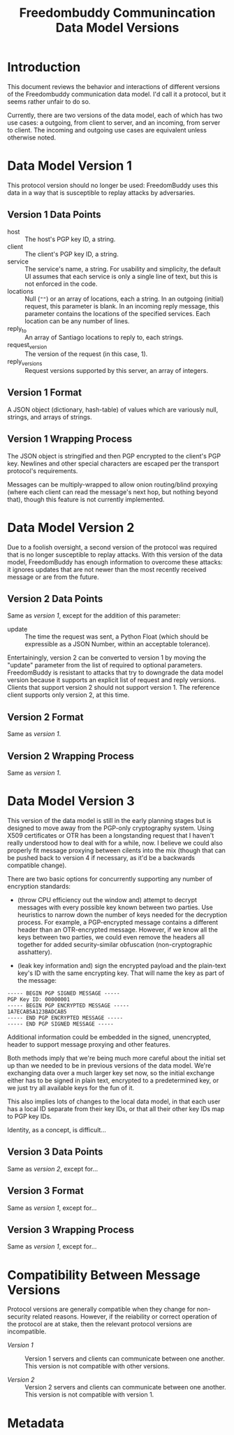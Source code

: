 # -*- mode: org; mode: org-indent; mode: visual-line -*-

#+TITLE: Freedombuddy Communincation Data Model Versions
#+OPTIONS: d:t
#+LINK_UP:  ./
#+LINK_HOME: ../

* Introduction

This document reviews the behavior and interactions of different versions of the Freedombuddy communication data model.  I'd call it a protocol, but it seems rather unfair to do so.

Currently, there are two versions of the data model, each of which has two use cases: a outgoing, from client to server, and an incoming, from server to client.  The incoming and outgoing use cases are equivalent unless otherwise noted.

* Data Model Version 1

This protocol version should no longer be used: FreedomBuddy uses this data in a way that is susceptible to replay attacks by adversaries.

** Version 1 Data Points

- host :: The host's PGP key ID, a string.
- client :: The client's PGP key ID, a string.
- service :: The service's name, a string.  For usability and simplicity, the default UI assumes that each service is only a single line of text, but this is not enforced in the code.
- locations :: Null (~""~) or an array of locations, each a string.  In an outgoing (initial) request, this parameter is blank.  In an incoming reply message, this parameter contains the locations of the specified services.  Each location can be any number of lines.
- reply_to :: An array of Santiago locations to reply to, each strings.
- request_version :: The version of the request (in this case, 1).
- reply_versions :: Request versions supported by this server, an array of integers.

** Version 1 Format

A JSON object (dictionary, hash-table) of values which are variously null, strings, and arrays of strings.

** Version 1 Wrapping Process

The JSON object is stringified and then PGP encrypted to the client's PGP key.  Newlines and other special characters are escaped per the transport protocol's requirements.

Messages can be multiply-wrapped to allow onion routing/blind proxying (where each client can read the message's next hop, but nothing beyond that), though this feature is not currently implemented.

* Data Model Version 2

Due to a foolish oversight, a second version of the protocol was required that is no longer susceptible to replay attacks.  With this version of the data model, FreedomBuddy has enough information to overcome these attacks: it ignores updates that are not newer than the most recently received message or are from the future.

** Version 2 Data Points

Same as [[*Version%201%20Data%20Points][version 1]], except for the addition of this parameter:

- update :: The time the request was sent, a Python Float (which should be expressible as a JSON Number, within an acceptable tolerance).

Entertainingly, version 2 can be converted to version 1 by moving the "update" parameter from the list of required to optional parameters.  FreedomBuddy is resistant to attacks that try to downgrade the data model version because it supports an explicit list of request and reply versions.  Clients that support version 2 should not support version 1.  The reference client supports only version 2, at this time.

** Version 2 Format

Same as [[*Version%201%20Format][version 1]].

** Version 2 Wrapping Process

Same as [[*Version%201%20Wrapping%20Process][version 1]].

* Data Model Version 3

This version of the data model is still in the early planning stages but is designed to move away from the PGP-only cryptography system.  Using X509 certificates or OTR has been a longstanding request that I haven't really understood how to deal with for a while, now.  I believe we could also properly fit message proxying between cilents into the mix (though that can be pushed back to version 4 if necessary, as it'd be a backwards compatible change).

There are two basic options for concurrently supporting any number of encryption standards:

- (throw CPU efficiency out the window and) attempt to decrypt messages with every possible key known between two parties.  Use heuristics to narrow down the number of keys needed for the decryption process.  For example, a PGP-encrypted message contains a different header than an OTR-encrypted message.  However, if we know all the keys between two parties, we could even remove the headers all together for added security-similar obfuscation (non-cryptographic asshattery).

- (leak key information and) sign the encrypted payload and the plain-text key's ID with the same encrypting key.  That will name the key as part of the message:

#+begin_src text
----- BEGIN PGP SIGNED MESSAGE -----
PGP Key ID: 00000001
----- BEGIN PGP ENCRYPTED MESSAGE -----
1A7ECAB5A123BADCAB5
----- END PGP ENCRYPTED MESSAGE -----
----- END PGP SIGNED MESSAGE -----
#+end_src

Additional information could be embedded in the signed, unencrypted, header to support message proxying and other features.

Both methods imply that we're being much more careful about the initial set up than we needed to be in previous versions of the data model.  We're exchanging data over a much larger key set now, so the initial exchange either has to be signed in plain text, encrypted to a predetermined key, or we just try all available keys for the fun of it.

This also implies lots of changes to the local data model, in that each user has a local ID separate from their key IDs, or that all their other key IDs map to PGP key IDs.

Identity, as a concept, is difficult...

** Version 3 Data Points

Same as [[*Version%202%20Data%20Points][version 2]], except for...

** Version 3 Format

Same as [[*Version%201%20Format][version 1]], except for...

** Version 3 Wrapping Process

Same as [[*Version%201%20Wrapping%20Process][version 1]], except for...

* Compatibility Between Message Versions

Protocol versions are generally compatible when they change for non-security related reasons.  However, if the reiability or correct operation of the protocol are at stake, then the relevant protocol versions are incompatible.

- [[*Data%20Model%20Version%201][Version 1]] :: Version 1 servers and clients can communicate between one another.  This version is not compatible with other versions.

- [[*Data%20Model%20Version%202][Version 2]] :: Version 2 servers and clients can communicate between one another.  This version is not compatible with version 1.

* Metadata
:PROPERTIES:
:Description:
:Status:      Incomplete
:Priority:    0
:Owner:       Nick Daly
:Tags:
:END:
